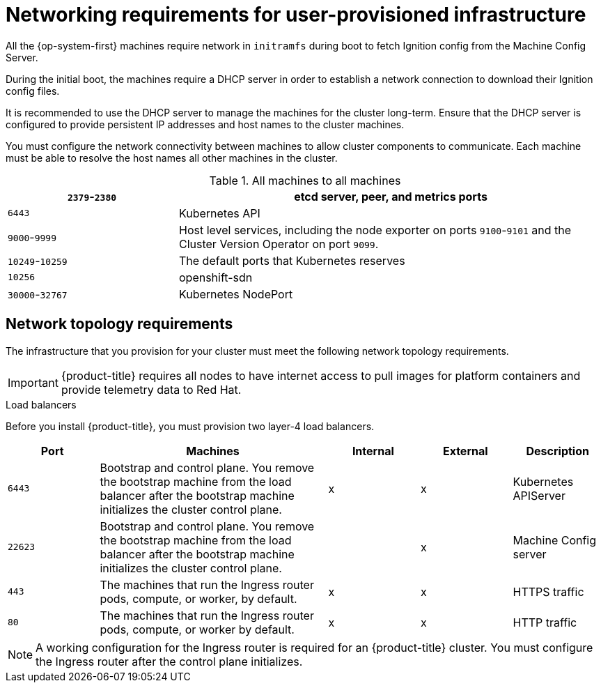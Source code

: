 // Module included in the following assemblies:
//
// * installing/installing_bare_metal/installing-bare-metal.adoc
// * installing/installing_vsphere/installing-vsphere.adoc

[id="installation-network-user-infra_{context}"]
= Networking requirements for user-provisioned infrastructure

All the {op-system-first} machines require network in `initramfs` during boot
to fetch Ignition config from the Machine Config Server.

During the initial boot, the machines require a DHCP server in order to
establish a network connection to download their Ignition config files.

It is recommended to use the DHCP server to manage the machines for the cluster
long-term. Ensure that the DHCP server is configured to provide persistent IP
addresses and host names to the cluster machines.

You must configure the network connectivity between machines to allow cluster
components to communicate. Each machine must be able to resolve the host names
all other machines in the cluster.

.All machines to all machines
[cols="2a,5a",options="header"]
|===

|`2379`-`2380`
|etcd server, peer, and metrics ports

|`6443`
|Kubernetes API

|`9000`-`9999`
|Host level services, including the node exporter on ports `9100`-`9101` and
the Cluster Version Operator on port `9099`.

|`10249`-`10259`
|The default ports that Kubernetes reserves

|`10256`
|openshift-sdn

|`30000`-`32767`
|Kubernetes NodePort

|===

[discrete]
== Network topology requirements

The infrastructure that you provision for your cluster must meet the following
network topology requirements.

[IMPORTANT]
====
{product-title} requires all nodes to have internet access to pull images
for platform containers and provide telemetry data to Red Hat.
====

.Load balancers

Before you install {product-title}, you must provision two layer-4 load
balancers.

[cols="2a,5a,2a,2a,2a",options="header"]
|===

|Port
|Machines
|Internal
|External
|Description

|`6443`
|Bootstrap and control plane. You remove the bootstrap machine from the load
balancer after the bootstrap machine initializes the cluster control plane.
|x
|x
|Kubernetes APIServer

|`22623`
|Bootstrap and control plane. You remove the bootstrap machine from the load
balancer after the bootstrap machine initializes the cluster control plane.
|
|x
|Machine Config server

|`443`
|The machines that run the Ingress router pods, compute, or worker, by default.
|x
|x
|HTTPS traffic

|`80`
|The machines that run the Ingress router pods, compute, or worker by default.
|x
|x
|HTTP traffic

|===

[NOTE]
====
A working configuration for the Ingress router is required for an
{product-title} cluster. You must configure the Ingress router after the control
plane initializes.
====
